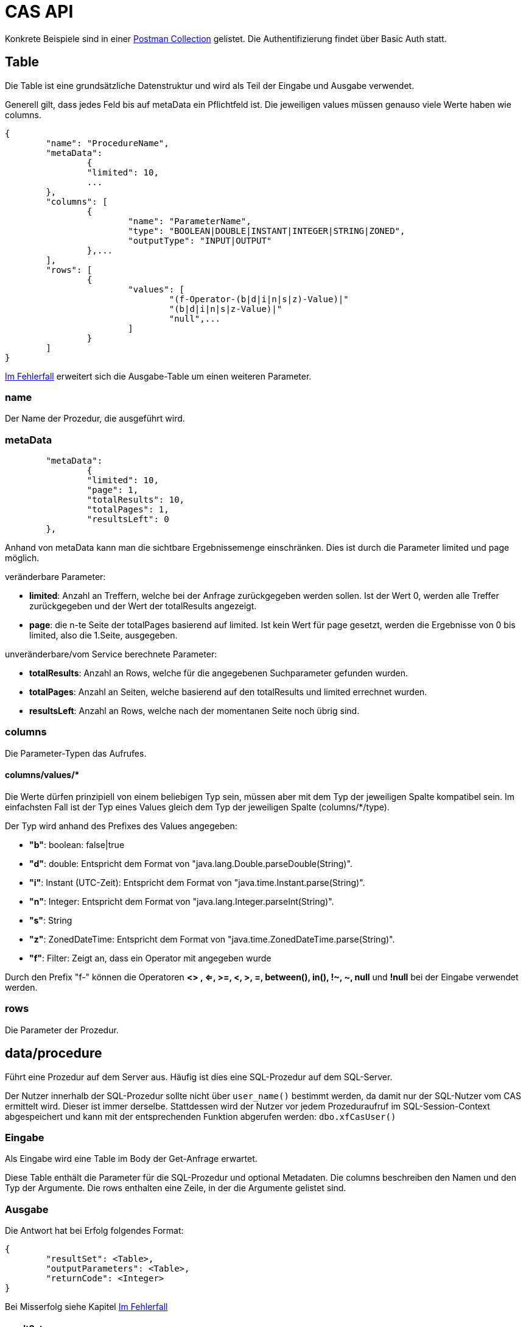 = CAS API

Konkrete Beispiele sind in einer xref:../../aero.minova.service.core.application.system.postman_collection.json#[Postman Collection] gelistet.
Die Authentifizierung findet über Basic Auth statt.

== Table

Die Table ist eine grundsätzliche Datenstruktur und wird als Teil der Eingabe und Ausgabe verwendet.

Generell gilt, dass jedes Feld bis auf metaData ein Pflichtfeld ist.
Die jeweiligen values müssen genauso viele Werte haben wie columns.

[source,json]
--------
{
	"name": "ProcedureName",
	"metaData": 
		{
        	"limited": 10,
        	...
    	},
	"columns": [
		{
			"name": "ParameterName",
			"type": "BOOLEAN|DOUBLE|INSTANT|INTEGER|STRING|ZONED",
			"outputType": "INPUT|OUTPUT"
		},...
	],
	"rows": [
		{
			"values": [
				"(f-Operator-(b|d|i|n|s|z)-Value)|"
				"(b|d|i|n|s|z-Value)|"
				"null",...
			]
		}
	]
}
--------

<<Im Fehlerfall>> erweitert sich die Ausgabe-Table um einen weiteren Parameter.

=== name

Der Name der Prozedur, die ausgeführt wird.

=== metaData

----
	"metaData": 
		{
        	"limited": 10,
        	"page": 1,
        	"totalResults": 10,
        	"totalPages": 1,
        	"resultsLeft": 0
    	},
----

Anhand von metaData kann man die sichtbare Ergebnissemenge einschränken.
Dies ist durch die Parameter limited und page möglich.

.veränderbare Parameter:
* *limited*: Anzahl an Treffern, welche bei der Anfrage zurückgegeben werden sollen.
Ist der Wert 0, werden alle Treffer zurückgegeben und der Wert der totalResults angezeigt.
* *page*: die n-te Seite der totalPages basierend auf limited.
Ist kein Wert für page gesetzt, werden die Ergebnisse von 0 bis limited,
also die 1.Seite, ausgegeben.

.unveränderbare/vom Service berechnete Parameter:
* *totalResults*: Anzahl an Rows, welche für die angegebenen Suchparameter gefunden wurden.
* *totalPages*: Anzahl an Seiten, welche basierend auf den totalResults und limited errechnet wurden.
* *resultsLeft*: Anzahl an Rows, welche nach der momentanen Seite noch übrig sind.

=== columns

Die Parameter-Typen das Aufrufes.

==== columns/values/*

Die Werte dürfen prinzipiell von einem beliebigen Typ sein,
müssen aber mit dem Typ der jeweiligen Spalte kompatibel sein.
Im einfachsten Fall ist der Typ eines Values gleich dem Typ der jeweiligen Spalte (columns/*/type).

Der Typ wird anhand des Prefixes des Values angegeben:

* *"b"*: boolean: false|true
* *"d"*: double: Entspricht dem Format von "java.lang.Double.parseDouble(String)".
* *"i"*: Instant (UTC-Zeit): Entspricht dem Format von "java.time.Instant.parse(String)".
* *"n"*: Integer: Entspricht dem Format von "java.lang.Integer.parseInt(String)".
* *"s"*: String
* *"z"*: ZonedDateTime: Entspricht dem Format von "java.time.ZonedDateTime.parse(String)".
* *"f"*: Filter: Zeigt an, dass ein Operator mit angegeben wurde
 
Durch den Prefix "f-" können die Operatoren *<> , <=, >=, <, >, =, between(), in(), !~, ~, null* und *!null* bei der Eingabe verwendet werden.

=== rows

Die Parameter der Prozedur.

== data/procedure

Führt eine Prozedur auf dem Server aus.
Häufig ist dies eine SQL-Prozedur auf dem SQL-Server.

Der Nutzer innerhalb der SQL-Prozedur sollte nicht über `user_name()` bestimmt werden,
da damit nur der SQL-Nutzer vom CAS ermittelt wird.
Dieser ist immer derselbe.
Stattdessen wird der Nutzer vor jedem Prozeduraufruf im SQL-Session-Context abgespeichert
und kann mit der entsprechenden Funktion abgerufen werden: `dbo.xfCasUser()`

=== Eingabe

Als Eingabe wird eine Table im Body der Get-Anfrage erwartet.

Diese Table enthält die Parameter für die SQL-Prozedur und optional Metadaten.
Die columns beschreiben den Namen und den Typ der Argumente.
Die rows enthalten eine Zeile, in der die Argumente gelistet sind.

=== Ausgabe

Die Antwort hat bei Erfolg folgendes Format:

[source,json]
--------
{
	"resultSet": <Table>,
	"outputParameters": <Table>,
	"returnCode": <Integer>
}
--------

Bei Misserfolg siehe Kapitel <<Im Fehlerfall>>

==== resultSet

Gibt im Table-Format alle selektierten Werte zurück.
Werden keine Werte selektiert, wird die Tabelle in der Antwort nicht angegeben.

==== outputParameters

Gibt im Table-Format alle Input und Output-Parameter-Werte zurück, wenn es einen Output-Parameter in der Eingabe gab.
Diese Tabelle enthält nur 1 Zeile.

==== returnCode

Der Return Code der SQL-Prozedur, falls vorhanden.
Bei Erfolg ist er entweder 0 oder positiv. Bei Misserfolg negativ.

=== Spezielle Prozeduren

Es gibt die Prozedur `Ticket`, welche durch das CAS bereitgestellt wird.
Diese sucht anhand der Ticketnummer nach den Daten des Tickets im Trac
und im SQL-Server.

[source,json]
.Als Parameter muss die `TicketNumber` übergeben werden, wobei das Ticket -123 ein nicht existierendes Test-Ticket ist, welches immer abrufbar ist:
--------
{
    "name": "Ticket",
    "columns": [
        {
            "name": "TicketNumber",
            "type": "INTEGER",
            "outputType": "OUTPUT"
        }
    ],
    "rows": [
        {
            "values": [
                "s--123"
            ]
        }
    ]
}
--------

[source,json]
.Als Antwort bekommt man die Details des Tickets zurück.
----
{
    "resultSet": {
        "name": "Ticket",
        "columns": [
            {
                "name": "TicketKey",
                "type": "INTEGER"
            },
            {
                "name": "OrderReceiver",
                "type": "STRING"
            },
            {
                "name": "ServiceContract",
                "type": "STRING"
            },
            {
                "name": "ServiceObject",
                "type": "STRING"
            },
            {
                "name": "Service",
                "type": "STRING"
            },
            {
                "name": "Description",
                "type": "STRING"
            },
            {
                "name": "OrderReceiverKey",
                "type": "INTEGER"
            },
            {
                "name": "ServiceContractKey",
                "type": "INTEGER"
            },
            {
                "name": "ServiceObjectKey",
                "type": "INTEGER"
            },
            {
                "name": "ServiceKey",
                "type": "INTEGER"
            }
        ],
        "rows": [
            {
                "values": [
                    "n--123",
                    "s-MIN",
                    "s-WFC",
                    "s-LOHN",
                    "s-ZPROGRAM",
                    "s-#37: Trac-Ticket Dummy Implementierung auf publictest bereitstellen.",
                    null,
                    null,
                    null,
                    null
                ]
            }
        ]
    }
}
----

== data/view

Selektiert Objekte (View, Tabelle, etc.) des SQL-Servers.

Als Ausgabe wird eine Table mit den selektierten Werten zurückgegeben.

Als Eingabe wird eine Table im Body der Get-Anfrage erwartet.
Die Eingabe-Tabelle schränkt die Auswahl der selektierten Werte ein.
Das Format der Eingabe entspricht der Beschreibung aus https://github.com/minova-afis/aero.minova.rcp/tree/master/bundles/aero.minova.rcp.model

== /ping

Hiermit kann man die Verbindung und die Anmeldedaten prüfen.
Hat keine Eingabe und gibt als Antwort ein JSON-Object mit einem Return Code von 0 zurück,
wenn alles gut gelaufen ist.

[source,json]
--------
{
	"returnCode":1
}
--------

== Im Fehlerfall

Ist die Eingabe fehlerhaft oder treten sonstige Fehler bei der Verarbeitung des Services auf,
wird an den Client ein *Internal Server Error*, bzw. *Server Code 500*, gesendet.

Auf dem *Server* wird in der Tabelle xtcasError ein Eintrag mit dem Username, dem genauen Zeitpunkt und dem aufgetretenen Fehler erstellt.
[source,sql]
----
insert into xtcasError (Username, ErrorMessage, Date) values (username,errorMessage,date)
----


Das Rückgabeformat der Tabelle, welche an den *Client* gesendet wird, ändert sich wie folgt: 

[source,sql]
----
{
	"name": "Error",
    "columns": [
        {
            "name": "International Message",
            "type": "STRING"
        }
        [,{
        	"name": "MessageInputParam1",
            "type": "STRING"
            }]
    ],
    "rows": [
        {
            "values": [
                "s-msg.Error",["s-InputParameter",...]
            ]
        }
    ],
	"returnErrorMessage": {
		"detailsMessage": "ExceptionMessage",
		"cause": "ExceptionCause",
		"trace": [ 
			"StackTraceMessages",
			...
		]
	} 
----
Der Name der zurückgegebenen Tabele wird auf "Error" geändert und es wird nur eine Row zurückgegeben,
in welcher der übersetzbare MessageCode hinterlegt ist, welcher beim Client in die Sprache des Users übersetzt wird.
Falls die Nachricht einen oder mehrere Inputparameter benötigt, folgen weitere String-Values, welche die einzelnen Parameter enthalten.

Die returnErrorMessage beinhaltet immer eine detailsMessage, einen cause und einen trace.

Sie wird nur befüllt, falls ein Fehler auftritt. 
Ansonsten ist dieses Objekt *null*.

==== returnErrorMessage/detailsMessage

Die DetailsMessage der Exception, die geworfen wurde.

==== returnErrorMessage/cause

Der Grund, weshalb die Exception geworfen wurde, z.b.:
_java.lang.NullPointerException_.

==== returnErrorMessage/trace

Der StackTrace der geworfenen Exception nach jedem Abatz getrennt.
